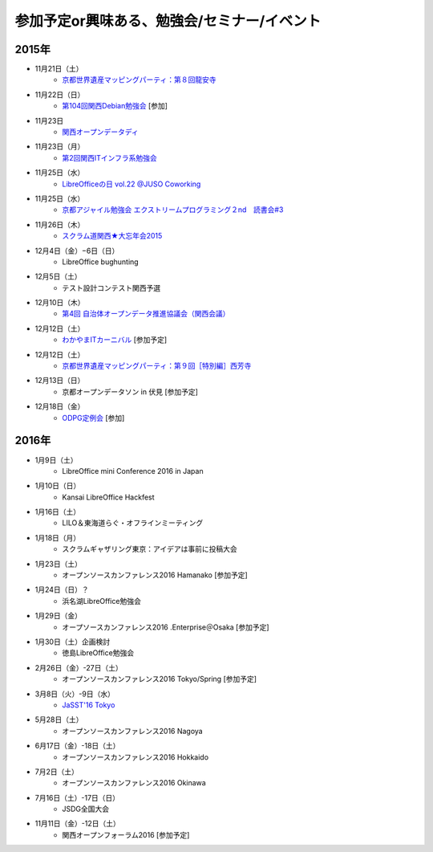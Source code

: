 参加予定or興味ある、勉強会/セミナー/イベント
=====================================================

2015年
^^^^^^

* 11月21日（土）
   * `京都世界遺産マッピングパーティ：第８回龍安寺 <https://openstreetmap.doorkeeper.jp/events/32957>`_

* 11月22日（日）
   * `第104回関西Debian勉強会 <https://wiki.debian.org/KansaiDebianMeeting/20151122>`_ [参加]

* 11月23日
   * `関西オープンデータディ <https://www.facebook.com/events/519662078184283/>`_

* 11月23日（月）
   * `第2回関西ITインフラ系勉強会 <http://kansai-itinfra.connpass.com/event/21416/>`_

* 11月25日（水）
   * `LibreOfficeの日 vol.22 @JUSO Coworking <http://juso-coworking.com/event/day-libreoffice22>`_

* 11月25日（水）
   * `京都アジャイル勉強会 エクストリームプログラミング２nd　読書会#3 <http://connpass.com/event/23060/>`_

* 11月26日（木）
   * `スクラム道関西★大忘年会2015 <https://scrumdo-kansai.doorkeeper.jp/events/34107>`_

* 12月4日（金）−6日（日）
   * LibreOffice bughunting

* 12月5日（土）
   * テスト設計コンテスト関西予選

* 12月10日（木）
   * `第4回 自治体オープンデータ推進協議会（関西会議） <http://peatix.com/event/130234>`_

* 12月12日（土）
   * `わかやまITカーニバル <https://wakayama-it-carnival.org/>`_ [参加予定]

* 12月12日（土）
   * `京都世界遺産マッピングパーティ：第９回［特別編］西芳寺 <https://openstreetmap.doorkeeper.jp/events/33731>`_

* 12月13日（日）
   * 京都オープンデータソン in 伏見 [参加予定]

* 12月18日（金）
   * `ODPG定例会 <http://odpg.org/>`_ [参加]

2016年
^^^^^^

* 1月9日（土）
   * LibreOffice mini Conference 2016 in Japan

* 1月10日（日）
   * Kansai LibreOffice Hackfest

* 1月16日（土）
   * LILO＆東海道らぐ・オフラインミーティング

* 1月18日（月）
   * スクラムギャザリング東京：アイデアは事前に投稿大会

* 1月23日（土）
   * オープンソースカンファレンス2016 Hamanako [参加予定]

* 1月24日（日）？
   * 浜名湖LibreOffice勉強会

* 1月29日（金）
   * オープソースカンファレンス2016 .Enterprise＠Osaka [参加予定]

* 1月30日（土）企画検討
   * 徳島LibreOffice勉強会

* 2月26日（金）-27日（土）
   * オープンソースカンファレンス2016 Tokyo/Spring [参加予定]

* 3月8日（火）-9日（水）
   * `JaSST'16 Tokyo <http://jasst.jp/symposium/jasst16tokyo.html>`_

* 5月28日（土）
   * オープンソースカンファレンス2016 Nagoya

* 6月17日（金）-18日（土）
   * オープンソースカンファレンス2016 Hokkaido

* 7月2日（土）
   * オープンソースカンファレンス2016 Okinawa

* 7月16日（土）-17日（日）
   * JSDG全国大会

* 11月11日（金）-12日（土）
   * 関西オープンフォーラム2016 [参加予定]

